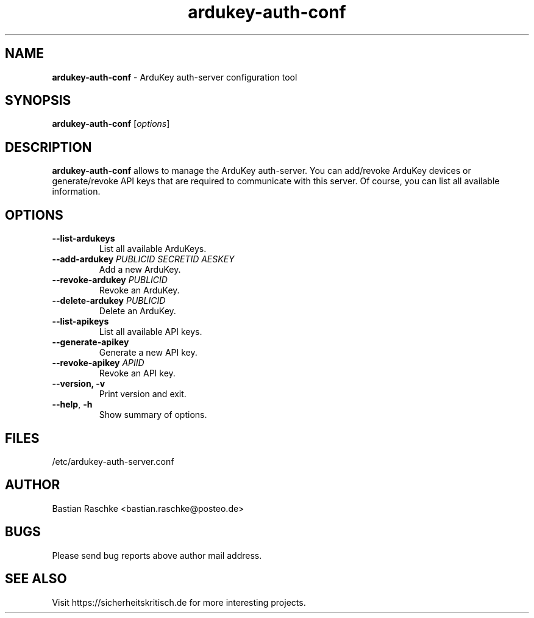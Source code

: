 .TH ardukey-auth-conf "1" "June 2015" "" "ArduKey auth-server"

.SH NAME
\fBardukey-auth-conf\fP - ArduKey auth-server configuration tool

.SH SYNOPSIS
.nf
.fam C
\fBardukey-auth-conf\fP [\fIoptions\fP]
.fam T
.fi

.SH DESCRIPTION
\fBardukey-auth-conf\fP allows to manage the ArduKey auth-server. You can
add/revoke ArduKey devices or generate/revoke API keys that are required to
communicate with this server. Of course, you can list all available information.

.SH OPTIONS
.TP
.B
\fB--list-ardukeys\fR
List all available ArduKeys.

.TP
.B
\fB--add-ardukey\fR \fIPUBLICID\fP \fISECRETID\fP \fIAESKEY\fP
Add a new ArduKey.

.TP
.B
\fB--revoke-ardukey\fR \fIPUBLICID\fP
Revoke an ArduKey.

.TP
.B
\fB--delete-ardukey\fR \fIPUBLICID\fP
Delete an ArduKey.

.TP
.B
\fB--list-apikeys\fR
List all available API keys.

.TP
.B
\fB--generate-apikey\fR
Generate a new API key.

.TP
.B
\fB--revoke-apikey\fR \fIAPIID\fP
Revoke an API key.

.TP
.B
\fB--version, \fB-v\fR
Print version and exit.

.TP
.B
\fB--help\fR, \fB-h\fR
Show summary of options.
.PP

.SH FILES
/etc/ardukey-auth-server.conf

.SH AUTHOR
Bastian Raschke <bastian.raschke@posteo.de>

.SH BUGS
Please send bug reports above author mail address.

.SH "SEE ALSO"
Visit https://sicherheitskritisch.de for more interesting projects.
